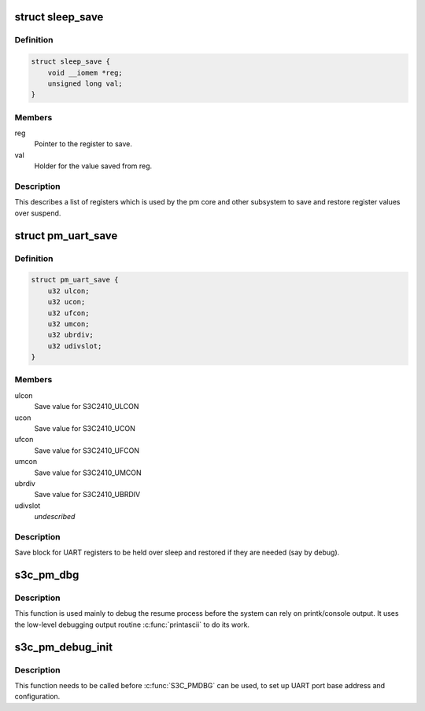 .. -*- coding: utf-8; mode: rst -*-
.. src-file: arch/arm/plat-samsung/include/plat/pm-common.h

.. _`sleep_save`:

struct sleep_save
=================

.. c:type:: struct sleep_save

    save information for shared peripherals.

.. _`sleep_save.definition`:

Definition
----------

.. code-block:: c

    struct sleep_save {
        void __iomem *reg;
        unsigned long val;
    }

.. _`sleep_save.members`:

Members
-------

reg
    Pointer to the register to save.

val
    Holder for the value saved from reg.

.. _`sleep_save.description`:

Description
-----------

This describes a list of registers which is used by the pm core and
other subsystem to save and restore register values over suspend.

.. _`pm_uart_save`:

struct pm_uart_save
===================

.. c:type:: struct pm_uart_save

    save block for core UART

.. _`pm_uart_save.definition`:

Definition
----------

.. code-block:: c

    struct pm_uart_save {
        u32 ulcon;
        u32 ucon;
        u32 ufcon;
        u32 umcon;
        u32 ubrdiv;
        u32 udivslot;
    }

.. _`pm_uart_save.members`:

Members
-------

ulcon
    Save value for S3C2410_ULCON

ucon
    Save value for S3C2410_UCON

ufcon
    Save value for S3C2410_UFCON

umcon
    Save value for S3C2410_UMCON

ubrdiv
    Save value for S3C2410_UBRDIV

udivslot
    *undescribed*

.. _`pm_uart_save.description`:

Description
-----------

Save block for UART registers to be held over sleep and restored if they
are needed (say by debug).

.. _`s3c_pm_dbg`:

s3c_pm_dbg
==========

.. c:function:: void s3c_pm_dbg(const char *msg,  ...)

    low level debug function for use in suspend/resume.

    :param const char \*msg:
        The message to print.

    :param ... :
        variable arguments

.. _`s3c_pm_dbg.description`:

Description
-----------

This function is used mainly to debug the resume process before the system
can rely on printk/console output. It uses the low-level debugging output
routine \ :c:func:`printascii`\  to do its work.

.. _`s3c_pm_debug_init`:

s3c_pm_debug_init
=================

.. c:function:: void s3c_pm_debug_init( void)

    suspend/resume low level debug initialization.

    :param  void:
        no arguments

.. _`s3c_pm_debug_init.description`:

Description
-----------

This function needs to be called before \ :c:func:`S3C_PMDBG`\  can be used, to set up
UART port base address and configuration.

.. This file was automatic generated / don't edit.

